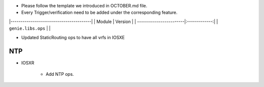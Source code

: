 * Please follow the template we introduced in OCTOBER.md file.
* Every Trigger/verification need to be added under the corresponding feature.

|-----------------------------------------|
| Module                  | Version       |
| ------------------------|:-------------:|
| ``genie.libs.ops``      |               |

* Updated StaticRouting ops to have all vrfs in IOSXE
--------------------------------------------------------------------------------
                                NTP
--------------------------------------------------------------------------------
* IOSXR

    * Add NTP ops.




